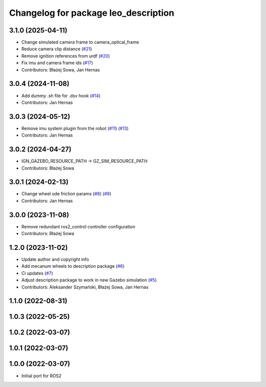 ^^^^^^^^^^^^^^^^^^^^^^^^^^^^^^^^^^^^^
Changelog for package leo_description
^^^^^^^^^^^^^^^^^^^^^^^^^^^^^^^^^^^^^

3.1.0 (2025-04-11)
------------------
* Change simulated camera frame to camera_optical_frame
* Reduce camera clip distance (`#21 <https://github.com/LeoRover/leo_common-ros2/issues/21>`_)
* Remove ignition references from urdf (`#20 <https://github.com/LeoRover/leo_common-ros2/issues/20>`_)
* Fix imu and camera frame ids (`#17 <https://github.com/LeoRover/leo_common-ros2/issues/17>`_)
* Contributors: Błażej Sowa, Jan Hernas

3.0.4 (2024-11-08)
------------------
* Add dummy .sh file for .dsv hook (`#14 <https://github.com/LeoRover/leo_common-ros2/issues/14>`_)
* Contributors: Jan Hernas

3.0.3 (2024-05-12)
------------------
* Remove imu system plugin from the robot (`#11 <https://github.com/LeoRover/leo_common-ros2/issues/11>`_) (`#13 <https://github.com/LeoRover/leo_common-ros2/issues/13>`_)
* Contributors: Jan Hernas

3.0.2 (2024-04-27)
------------------
* IGN_GAZEBO_RESOURCE_PATH -> GZ_SIM_RESOURCE_PATH
* Contributors: Błażej Sowa

3.0.1 (2024-02-13)
------------------
* Change wheel ode friction params (`#8 <https://github.com/LeoRover/leo_common-ros2/issues/8>`_) (`#9 <https://github.com/LeoRover/leo_common-ros2/issues/9>`_)
* Contributors: Jan Hernas

3.0.0 (2023-11-08)
------------------
* Remove redundant ros2_control controller configuration
* Contributors: Błażej Sowa

1.2.0 (2023-11-02)
------------------
* Update author and copyright info
* Add mecanum wheels to description package (`#6 <https://github.com/LeoRover/leo_common-ros2/issues/6>`_)
* Ci updates (`#7 <https://github.com/LeoRover/leo_common-ros2/issues/7>`_)
* Adjust description package to work in new Gazebo simulation (`#5 <https://github.com/LeoRover/leo_common-ros2/issues/5>`_)
* Contributors: Aleksander Szymański, Błażej Sowa, Jan Hernas

1.1.0 (2022-08-31)
------------------

1.0.3 (2022-05-25)
------------------

1.0.2 (2022-03-07)
------------------

1.0.1 (2022-03-07)
------------------

1.0.0 (2022-03-07)
------------------
* Initial port for ROS2
